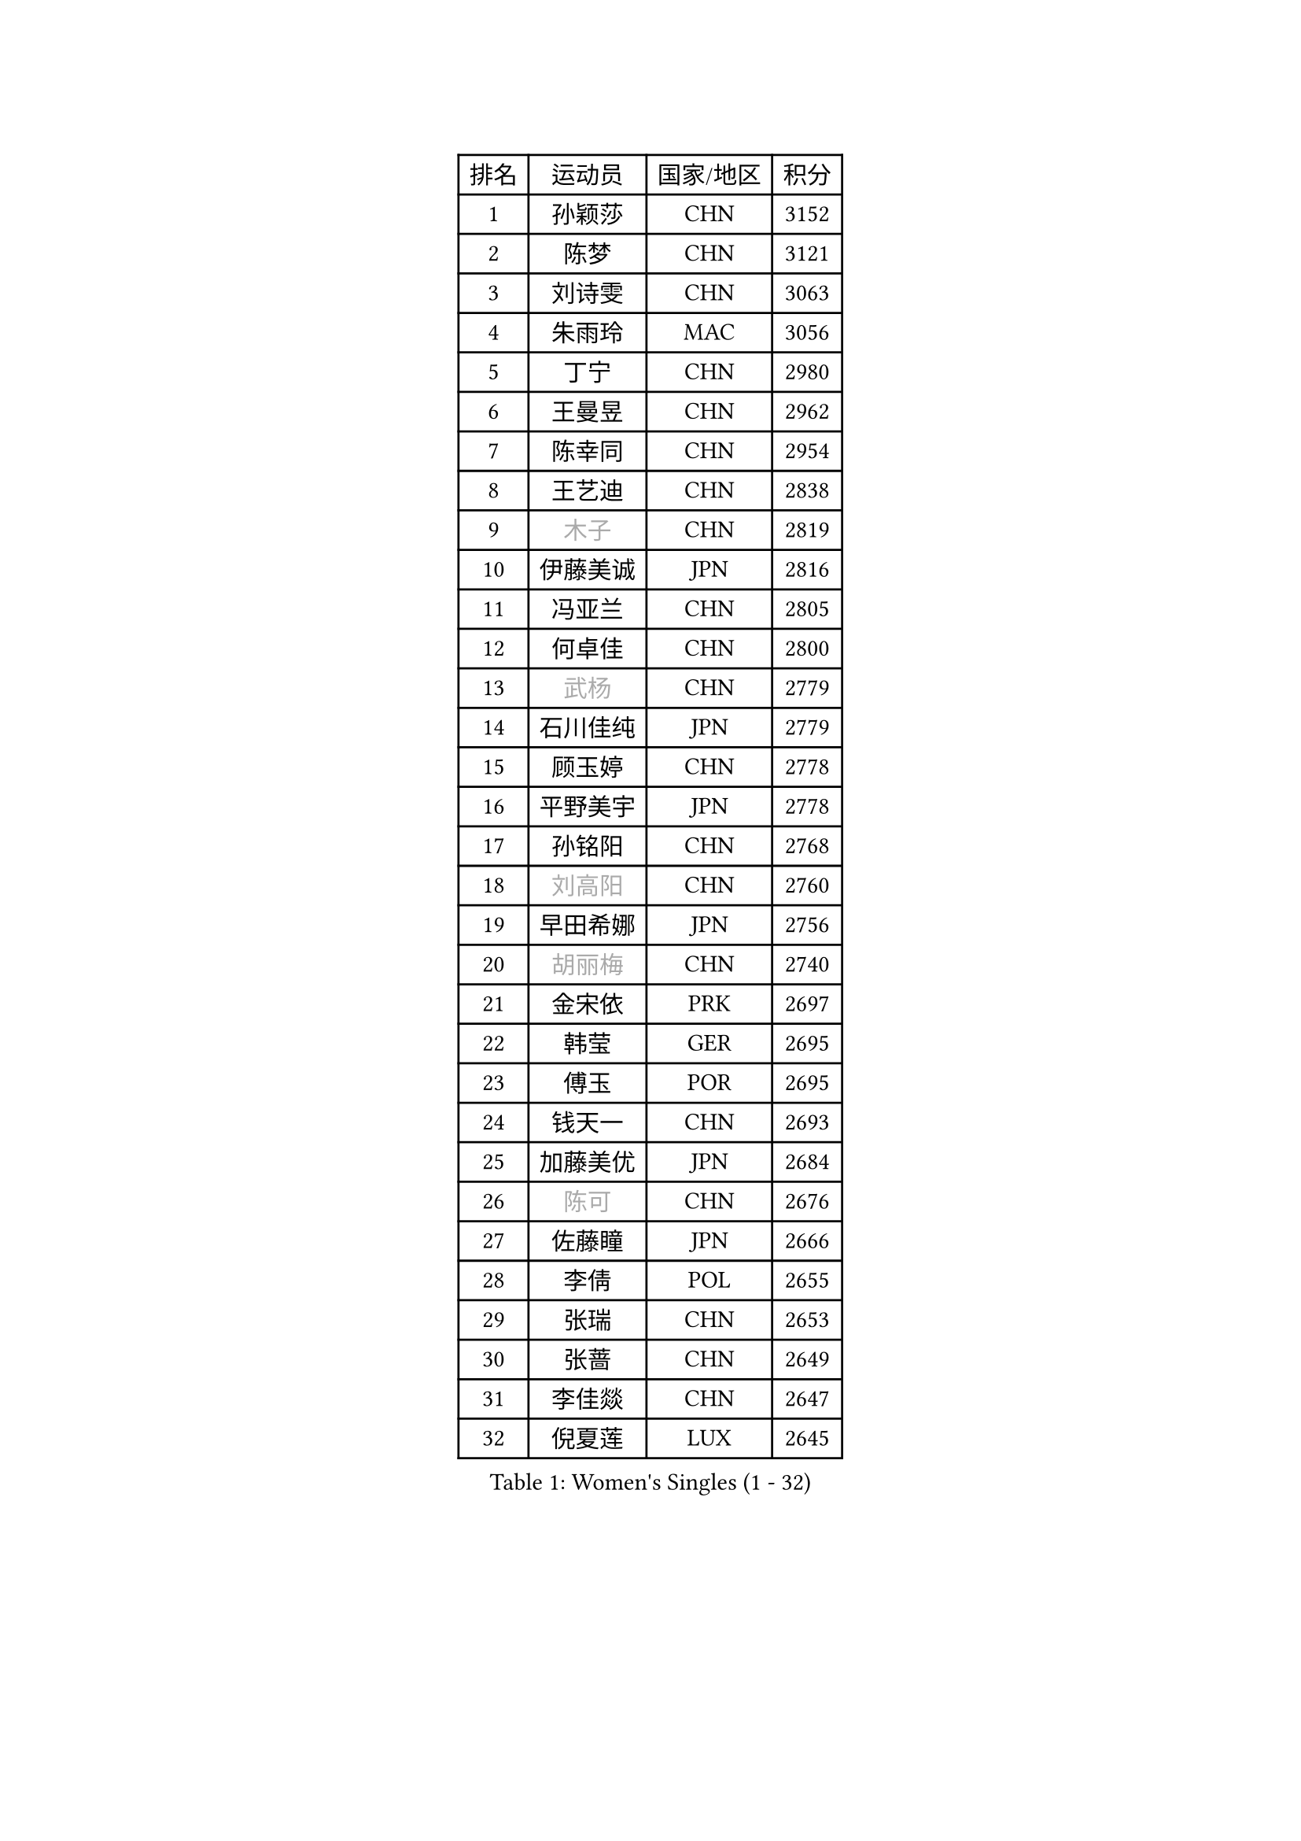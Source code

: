 
#set text(font: ("Courier New", "NSimSun"))
#figure(
  caption: "Women's Singles (1 - 32)",
    table(
      columns: 4,
      [排名], [运动员], [国家/地区], [积分],
      [1], [孙颖莎], [CHN], [3152],
      [2], [陈梦], [CHN], [3121],
      [3], [刘诗雯], [CHN], [3063],
      [4], [朱雨玲], [MAC], [3056],
      [5], [丁宁], [CHN], [2980],
      [6], [王曼昱], [CHN], [2962],
      [7], [陈幸同], [CHN], [2954],
      [8], [王艺迪], [CHN], [2838],
      [9], [#text(gray, "木子")], [CHN], [2819],
      [10], [伊藤美诚], [JPN], [2816],
      [11], [冯亚兰], [CHN], [2805],
      [12], [何卓佳], [CHN], [2800],
      [13], [#text(gray, "武杨")], [CHN], [2779],
      [14], [石川佳纯], [JPN], [2779],
      [15], [顾玉婷], [CHN], [2778],
      [16], [平野美宇], [JPN], [2778],
      [17], [孙铭阳], [CHN], [2768],
      [18], [#text(gray, "刘高阳")], [CHN], [2760],
      [19], [早田希娜], [JPN], [2756],
      [20], [#text(gray, "胡丽梅")], [CHN], [2740],
      [21], [金宋依], [PRK], [2697],
      [22], [韩莹], [GER], [2695],
      [23], [傅玉], [POR], [2695],
      [24], [钱天一], [CHN], [2693],
      [25], [加藤美优], [JPN], [2684],
      [26], [#text(gray, "陈可")], [CHN], [2676],
      [27], [佐藤瞳], [JPN], [2666],
      [28], [李倩], [POL], [2655],
      [29], [张瑞], [CHN], [2653],
      [30], [张蔷], [CHN], [2649],
      [31], [李佳燚], [CHN], [2647],
      [32], [倪夏莲], [LUX], [2645],
    )
  )#pagebreak()

#set text(font: ("Courier New", "NSimSun"))
#figure(
  caption: "Women's Singles (33 - 64)",
    table(
      columns: 4,
      [排名], [运动员], [国家/地区], [积分],
      [33], [长崎美柚], [JPN], [2639],
      [34], [石洵瑶], [CHN], [2631],
      [35], [冯天薇], [SGP], [2629],
      [36], [车晓曦], [CHN], [2628],
      [37], [李倩], [CHN], [2625],
      [38], [刘炜珊], [CHN], [2620],
      [39], [LIU Xi], [CHN], [2613],
      [40], [CHA Hyo Sim], [PRK], [2608],
      [41], [伯纳黛特 斯佐科斯], [ROU], [2607],
      [42], [#text(gray, "GU Ruochen")], [CHN], [2601],
      [43], [#text(gray, "侯美玲")], [TUR], [2597],
      [44], [于梦雨], [SGP], [2588],
      [45], [桥本帆乃香], [JPN], [2587],
      [46], [安藤南], [JPN], [2577],
      [47], [木原美悠], [JPN], [2576],
      [48], [KIM Nam Hae], [PRK], [2573],
      [49], [杜凯琹], [HKG], [2570],
      [50], [芝田沙季], [JPN], [2564],
      [51], [刘斐], [CHN], [2563],
      [52], [李洁], [NED], [2561],
      [53], [伊丽莎白 萨玛拉], [ROU], [2558],
      [54], [杨晓欣], [MON], [2558],
      [55], [范思琦], [CHN], [2553],
      [56], [妮娜 米特兰姆], [GER], [2551],
      [57], [#text(gray, "李芬")], [SWE], [2528],
      [58], [蒯曼], [CHN], [2516],
      [59], [徐孝元], [KOR], [2514],
      [60], [陈思羽], [TPE], [2514],
      [61], [崔孝珠], [KOR], [2513],
      [62], [MATSUDAIRA Shiho], [JPN], [2512],
      [63], [MONTEIRO DODEAN Daniela], [ROU], [2511],
      [64], [EKHOLM Matilda], [SWE], [2508],
    )
  )#pagebreak()

#set text(font: ("Courier New", "NSimSun"))
#figure(
  caption: "Women's Singles (65 - 96)",
    table(
      columns: 4,
      [排名], [运动员], [国家/地区], [积分],
      [65], [田志希], [KOR], [2508],
      [66], [郑怡静], [TPE], [2492],
      [67], [PESOTSKA Margaryta], [UKR], [2491],
      [68], [索菲亚 波尔卡诺娃], [AUT], [2487],
      [69], [小盐遥菜], [JPN], [2486],
      [70], [李皓晴], [HKG], [2484],
      [71], [邵杰妮], [POR], [2483],
      [72], [单晓娜], [GER], [2481],
      [73], [陈熠], [CHN], [2479],
      [74], [#text(gray, "MATSUZAWA Marina")], [JPN], [2479],
      [75], [李佼], [NED], [2478],
      [76], [#text(gray, "NING Jing")], [AZE], [2477],
      [77], [#text(gray, "HUANG Yingqi")], [CHN], [2473],
      [78], [LIU Xin], [CHN], [2468],
      [79], [森樱], [JPN], [2467],
      [80], [乔治娜 波塔], [HUN], [2466],
      [81], [浜本由惟], [JPN], [2463],
      [82], [金河英], [KOR], [2462],
      [83], [BILENKO Tetyana], [UKR], [2460],
      [84], [李恩惠], [KOR], [2453],
      [85], [张安], [USA], [2447],
      [86], [布里特 伊尔兰德], [NED], [2436],
      [87], [阿德里安娜 迪亚兹], [PUR], [2434],
      [88], [佩特丽莎 索尔佳], [GER], [2433],
      [89], [#text(gray, "LI Jiayuan")], [CHN], [2433],
      [90], [SOO Wai Yam Minnie], [HKG], [2432],
      [91], [MAEDA Miyu], [JPN], [2428],
      [92], [SOMA Yumeno], [JPN], [2428],
      [93], [曾尖], [SGP], [2427],
      [94], [大藤沙月], [JPN], [2426],
      [95], [#text(gray, "LANG Kristin")], [GER], [2422],
      [96], [GRZYBOWSKA-FRANC Katarzyna], [POL], [2421],
    )
  )#pagebreak()

#set text(font: ("Courier New", "NSimSun"))
#figure(
  caption: "Women's Singles (97 - 128)",
    table(
      columns: 4,
      [排名], [运动员], [国家/地区], [积分],
      [97], [#text(gray, "NARUMOTO Ayami")], [JPN], [2419],
      [98], [MATELOVA Hana], [CZE], [2418],
      [99], [李时温], [KOR], [2417],
      [100], [#text(gray, "JIA Jun")], [CHN], [2412],
      [101], [MIKHAILOVA Polina], [RUS], [2412],
      [102], [LIU Hsing-Yin], [TPE], [2409],
      [103], [张墨], [CAN], [2406],
      [104], [#text(gray, "YUAN Yuan")], [CHN], [2404],
      [105], [#text(gray, "MORIZONO Mizuki")], [JPN], [2402],
      [106], [TAILAKOVA Mariia], [RUS], [2401],
      [107], [边宋京], [PRK], [2399],
      [108], [梁夏银], [KOR], [2398],
      [109], [朱成竹], [HKG], [2397],
      [110], [CHENG Hsien-Tzu], [TPE], [2389],
      [111], [MADARASZ Dora], [HUN], [2387],
      [112], [BALAZOVA Barbora], [SVK], [2384],
      [113], [萨比亚 温特], [GER], [2379],
      [114], [YOON Hyobin], [KOR], [2377],
      [115], [WU Yue], [USA], [2376],
      [116], [高桥 布鲁娜], [BRA], [2374],
      [117], [#text(gray, "森田美咲")], [JPN], [2372],
      [118], [KIM Byeolnim], [KOR], [2370],
      [119], [郭雨涵], [CHN], [2370],
      [120], [维多利亚 帕芙洛维奇], [BLR], [2368],
      [121], [苏萨西尼 萨维塔布特], [THA], [2366],
      [122], [#text(gray, "SO Eka")], [JPN], [2365],
      [123], [LI Xiang], [ITA], [2365],
      [124], [#text(gray, "YAN Chimei")], [SMR], [2365],
      [125], [YOO Eunchong], [KOR], [2364],
      [126], [吴洋晨], [CHN], [2364],
      [127], [#text(gray, "MORITA Ayane")], [JPN], [2363],
      [128], [SUN Jiayi], [CRO], [2362],
    )
  )